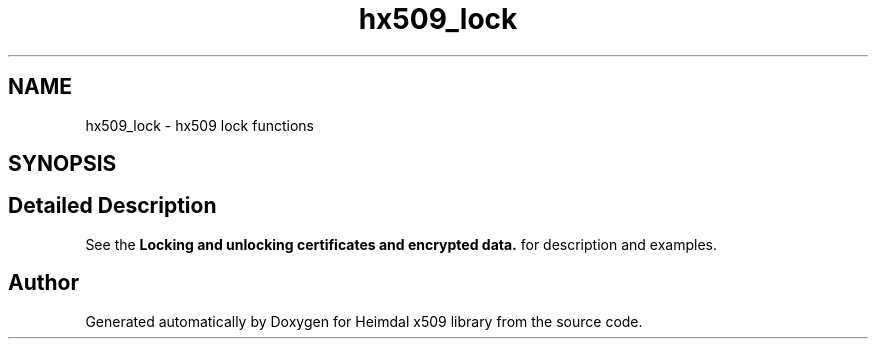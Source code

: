 .\"	$NetBSD: hx509_lock.3,v 1.3 2023/06/19 21:41:40 christos Exp $
.\"
.TH "hx509_lock" 3 "Tue Nov 15 2022" "Version 7.8.0" "Heimdal x509 library" \" -*- nroff -*-
.ad l
.nh
.SH NAME
hx509_lock \- hx509 lock functions
.SH SYNOPSIS
.br
.PP
.SH "Detailed Description"
.PP 
See the \fBLocking and unlocking certificates and encrypted data\&.\fP for description and examples\&. 
.SH "Author"
.PP 
Generated automatically by Doxygen for Heimdal x509 library from the source code\&.
